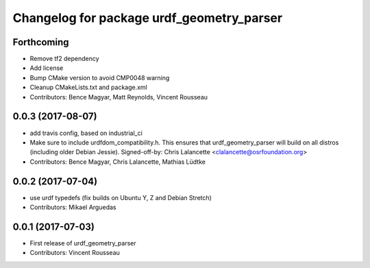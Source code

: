 ^^^^^^^^^^^^^^^^^^^^^^^^^^^^^^^^^^^^^^^^^^
Changelog for package urdf_geometry_parser
^^^^^^^^^^^^^^^^^^^^^^^^^^^^^^^^^^^^^^^^^^

Forthcoming
-----------
* Remove tf2 dependency
* Add license
* Bump CMake version to avoid CMP0048 warning
* Cleanup CMakeLists.txt and package.xml
* Contributors: Bence Magyar, Matt Reynolds, Vincent Rousseau

0.0.3 (2017-08-07)
------------------
* add travis config, based on industrial_ci
* Make sure to include urdfdom_compatibility.h.
  This ensures that urdf_geometry_parser will build on all distros
  (including older Debian Jessie).
  Signed-off-by: Chris Lalancette <clalancette@osrfoundation.org>
* Contributors: Bence Magyar, Chris Lalancette, Mathias Lüdtke

0.0.2 (2017-07-04)
------------------
* use urdf typedefs (fix builds on Ubuntu Y, Z and Debian Stretch)
* Contributors: Mikael Arguedas

0.0.1 (2017-07-03)
------------------
* First release of urdf_geometry_parser
* Contributors: Vincent Rousseau
